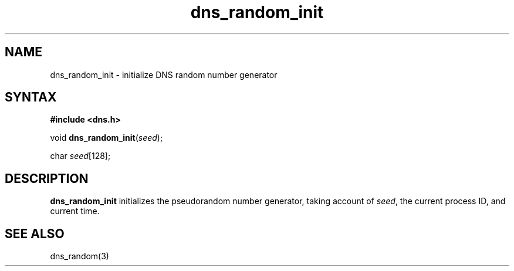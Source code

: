 .TH dns_random_init 3
.SH NAME
dns_random_init \- initialize DNS random number generator
.SH SYNTAX
.B #include <dns.h>

void \fBdns_random_init\fP(\fIseed\fR);

char \fIseed\fR[128];
.SH DESCRIPTION
.B dns_random_init
initializes the pseudorandom number generator, taking account of
\fIseed\fR, the current process ID, and current time.

.SH "SEE ALSO"
dns_random(3)
